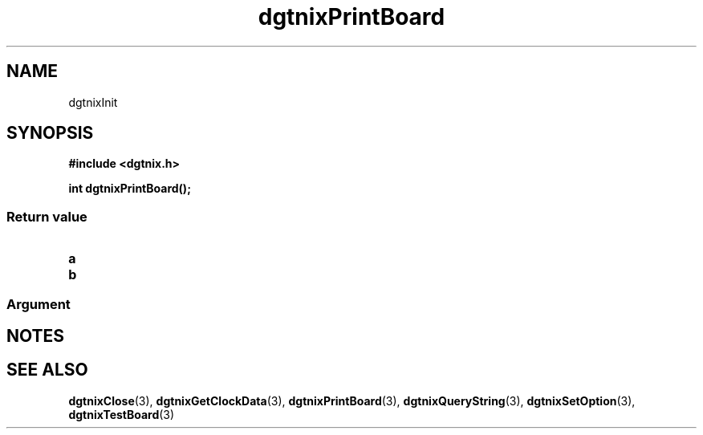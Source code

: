.\" Copyright (c) 2007 Alexander Wanger
.\"
.\" This is free documentation; you can redistribute it and/or
.\" modify it under the terms of the GNU General Public License as
.\" published by the Free Software Foundation; either version 2 of
.\" the License, or (at your option) any later version.
.\"
.\" The GNU General Public License's references to "object code"
.\" and "executables" are to be interpreted as the output of any
.\" document formatting or typesetting system, including
.\" intermediate and printed output.
.\"
.\" This manual is distributed in the hope that it will be useful,
.\" but WITHOUT ANY WARRANTY; without even the implied warranty of
.\" MERCHANTABILITY or FITNESS FOR A PARTICULAR PURPOSE.  See the
.\" GNU General Public License for more details.
.\"
.\" You should have received a copy of the GNU General Public
.\" License along with this manual; if not, write to the Free
.\" Software Foundation, Inc., 59 Temple Place, Suite 330, Boston, MA 02111,
.\" USA.
.\"
.TH dgtnixPrintBoard 3  2007-02-02 "dgtnix Manpage" "dgtnix Library Reference"
.SH NAME
dgtnixInit
.SH SYNOPSIS
.B #include <dgtnix.h>
.sp
.BI "int dgtnixPrintBoard();"
.PP

.PP
.SS "Return value"
.TP
.B a
.TP
.B b
.PP
.SS "Argument"

.SH NOTES

.SH "SEE ALSO"
.BR dgtnixClose (3),
.BR dgtnixGetClockData (3),
.BR dgtnixPrintBoard (3),
.BR dgtnixQueryString (3),
.BR dgtnixSetOption (3),
.BR dgtnixTestBoard (3)
